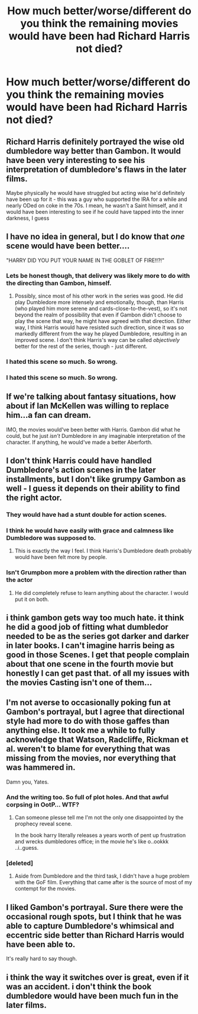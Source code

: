 #+TITLE: How much better/worse/different do you think the remaining movies would have been had Richard Harris not died?

* How much better/worse/different do you think the remaining movies would have been had Richard Harris not died?
:PROPERTIES:
:Author: tbone2713
:Score: 22
:DateUnix: 1460295551.0
:DateShort: 2016-Apr-10
:FlairText: Discussion
:END:

** Richard Harris definitely portrayed the wise old dumbledore way better than Gambon. It would have been very interesting to see his interpretation of dumbledore's flaws in the later films.

Maybe physically he would have struggled but acting wise he'd definitely have been up for it - this was a guy who supported the IRA for a while and nearly ODed on coke in the 70s. I mean, he wasn't a Saint himself, and it would have been interesting to see if he could have tapped into the inner darkness, I guess
:PROPERTIES:
:Author: Muffwagon
:Score: 22
:DateUnix: 1460309359.0
:DateShort: 2016-Apr-10
:END:


** I have no idea in general, but I do know that /one/ scene would have been better....

"HARRY DID YOU PUT YOUR NAME IN THE GOBLET OF FIRE!!?!"
:PROPERTIES:
:Author: SincereBumble
:Score: 37
:DateUnix: 1460298318.0
:DateShort: 2016-Apr-10
:END:

*** Lets be honest though, that delivery was likely more to do with the directing than Gambon, himself.
:PROPERTIES:
:Author: Englishhedgehog13
:Score: 18
:DateUnix: 1460300800.0
:DateShort: 2016-Apr-10
:END:

**** Possibly, since most of his other work in the series was good. He did play Dumbledore more intensely and emotionally, though, than Harris (who played him more serene and cards-close-to-the-vest), so it's not beyond the realm of possibility that even if Gambon didn't choose to play the scene that way, he might have agreed with that direction. Either way, I think Harris would have resisted such direction, since it was so markedly different from the way he played Dumbledore, resulting in an improved scene. I don't think Harris's way can be called /objectively/ better for the rest of the series, though - just different.
:PROPERTIES:
:Author: SincereBumble
:Score: 25
:DateUnix: 1460303851.0
:DateShort: 2016-Apr-10
:END:


*** I hated this scene so much. So wrong.
:PROPERTIES:
:Author: riddlewriting
:Score: 11
:DateUnix: 1460299415.0
:DateShort: 2016-Apr-10
:END:


*** I hated this scene so much. So wrong.
:PROPERTIES:
:Author: riddlewriting
:Score: 4
:DateUnix: 1460299415.0
:DateShort: 2016-Apr-10
:END:


** If we're talking about fantasy situations, how about if Ian McKellen was willing to replace him...a fan can dream.

IMO, the movies would've been better with Harris. Gambon did what he could, but he just /isn't/ Dumbledore in any imaginable interpretation of the character. If anything, he would've made a better Aberforth.
:PROPERTIES:
:Author: ggrey7
:Score: 12
:DateUnix: 1460328882.0
:DateShort: 2016-Apr-11
:END:


** I don't think Harris could have handled Dumbledore's action scenes in the later installments, but I don't like grumpy Gambon as well - I guess it depends on their ability to find the right actor.
:PROPERTIES:
:Author: Almavet
:Score: 16
:DateUnix: 1460299373.0
:DateShort: 2016-Apr-10
:END:

*** They would have had a stunt double for action scenes.
:PROPERTIES:
:Author: bubblegumpandabear
:Score: 14
:DateUnix: 1460300797.0
:DateShort: 2016-Apr-10
:END:


*** I think he would have easily with grace and calmness like Dumbledore was supposed to.
:PROPERTIES:
:Score: 12
:DateUnix: 1460303999.0
:DateShort: 2016-Apr-10
:END:

**** This is exactly the way I feel. I think Harris's Dumbledore death probably would have been felt more by people.
:PROPERTIES:
:Author: tbone2713
:Score: 5
:DateUnix: 1460306378.0
:DateShort: 2016-Apr-10
:END:


*** Isn't Grumpbon more a problem with the direction rather than the actor
:PROPERTIES:
:Author: Unkox
:Score: 1
:DateUnix: 1460304051.0
:DateShort: 2016-Apr-10
:END:

**** He did completely refuse to learn anything about the character. I would put it on both.
:PROPERTIES:
:Author: froggym
:Score: 1
:DateUnix: 1460374890.0
:DateShort: 2016-Apr-11
:END:


** i think gambon gets way too much hate. it think he did a good job of fitting what dumbledor needed to be as the series got darker and darker in later books. I can't imagine harris being as good in those Scenes. I get that people complain about that one scene in the fourth movie but honestly I can get past that. of all my issues with the movies Casting isn't one of them...
:PROPERTIES:
:Author: daoudalqasir
:Score: 7
:DateUnix: 1460325054.0
:DateShort: 2016-Apr-11
:END:


** I'm not averse to occasionally poking fun at Gambon's portrayal, but I agree that directional style had more to do with those gaffes than anything else. It took me a while to fully acknowledge that Watson, Radcliffe, Rickman et al. weren't to blame for everything that was missing from the movies, nor everything that was hammered in.

Damn you, Yates.
:PROPERTIES:
:Author: Ihateseatbelts
:Score: 6
:DateUnix: 1460313222.0
:DateShort: 2016-Apr-10
:END:

*** And the writing too. So full of plot holes. And that awful corpsing in OotP... WTF?
:PROPERTIES:
:Author: Karinta
:Score: 3
:DateUnix: 1460315487.0
:DateShort: 2016-Apr-10
:END:

**** Can someone plesse tell me I'm not the only one disappointed by the prophecy reveal scene.

In the book harry literally releases a years worth of pent up frustration and wrecks dumbledores office; in the movie he's like o..ookkk ..i..guess.
:PROPERTIES:
:Author: BLAZINGSORCERER199
:Score: 10
:DateUnix: 1460328979.0
:DateShort: 2016-Apr-11
:END:


*** [deleted]
:PROPERTIES:
:Score: 1
:DateUnix: 1460323104.0
:DateShort: 2016-Apr-11
:END:

**** Aside from Dumbledore and the third task, I didn't have a huge problem with the GoF film. Everything that came after is the source of most of my contempt for the movies.
:PROPERTIES:
:Author: Ihateseatbelts
:Score: 2
:DateUnix: 1460326612.0
:DateShort: 2016-Apr-11
:END:


** I liked Gambon's portrayal. Sure there were the occasional rough spots, but I think that he was able to capture Dumbledore's whimsical and eccentric side better than Richard Harris would have been able to.

It's really hard to say though.
:PROPERTIES:
:Author: Bakmoon123
:Score: 5
:DateUnix: 1460335180.0
:DateShort: 2016-Apr-11
:END:


** i think the way it switches over is great, even if it was an accident. i don't think the book dumbledore would have been much fun in the later films.
:PROPERTIES:
:Author: tomintheconer
:Score: 1
:DateUnix: 1460452512.0
:DateShort: 2016-Apr-12
:END:
